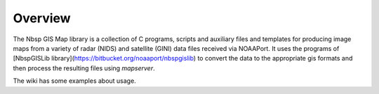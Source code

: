 Overview
========

The Nbsp GIS Map library is a collection of C programs, scripts and
auxiliary files and templates for producing image maps from a variety
of radar (NIDS) and satellite (GINI) data files received via NOAAPort.
It uses the programs of
[NbspGISLib library](https://bitbucket.org/noaaport/nbspgislib)
to convert the data to the appropriate
gis formats and then process the resulting files using *mapserver*.

The wiki has some examples about usage.
